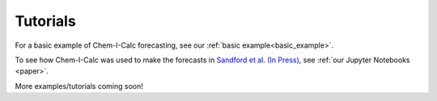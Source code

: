 .. _tutorials:

Tutorials
=========

For a basic example of Chem-I-Calc forecasting, see our :ref:`basic example<basic_example>`.

To see how Chem-I-Calc was used to make the forecasts in `Sandford et al. (In Press) <https://arxiv.org/abs/2006.08640>`_,
see :ref:`our Jupyter Notebooks <paper>`.

More examples/tutorials coming soon!